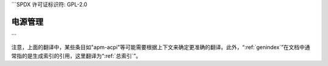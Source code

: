 ```SPDX 许可证标识符: GPL-2.0

================
电源管理
================

.. 目录树::
    :最大深度: 1

    apm-acpi
    基本电源调试
    充电管理器
    驱动测试
    能量模型
    任务冻结
    供电性能
    PCI
    电源管理QoS接口
    电源供应类
    运行时电源管理
    S2RAM
    暂停与CPU热插拔
    暂停与中断
    软件暂停与交换文件
    软件暂停与dmcrypt
    软件暂停
    视频
    技巧

    用户空间软件暂停

    功率上限/功率上限
    功率上限/动态功耗管理

    调压器/消费者
    调压器/设计
    调压器/机器
    调压器/概述
    调压器/调压器

.. 只有:: 子项目和html

   索引
   =======

   * :ref:`总索引`
```

注意，上面的翻译中，某些条目如"apm-acpi"等可能需要根据上下文来确定更准确的翻译。此外，“:ref:`genindex`”在文档中通常指的是生成索引的引用，这里翻译为“:ref:`总索引`”。
